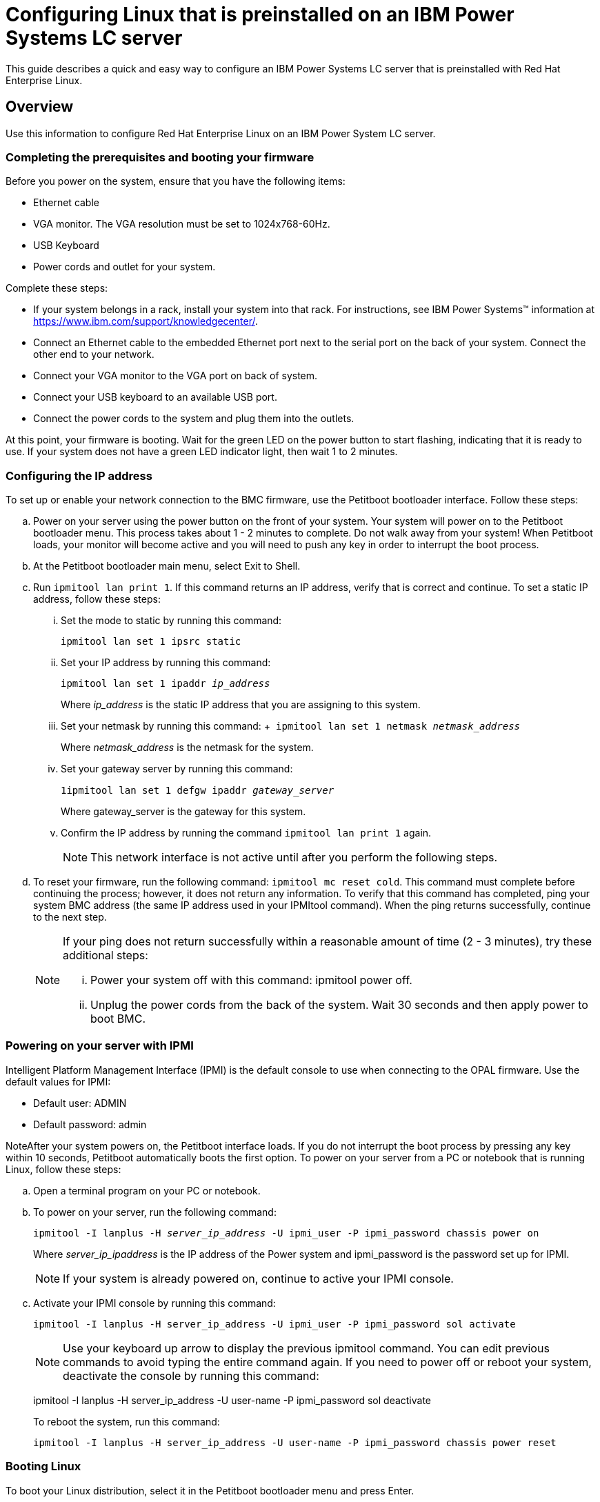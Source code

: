 [id="configuring-linux-that-is-preinstalled-on-an-ibm-power-systems-lc-server_{context}"]
= Configuring Linux that is preinstalled on an IBM Power Systems LC server

This guide describes a quick and easy way to configure an IBM Power Systems LC server that is preinstalled with Red Hat Enterprise Linux.

== Overview

Use this information to configure Red Hat Enterprise Linux on an IBM Power System LC server.

=== Completing the prerequisites and booting your firmware
Before you power on the system, ensure that you have the following items:

* Ethernet cable

* VGA monitor. The VGA resolution must be set to 1024x768-60Hz.

* USB Keyboard

* Power cords and outlet for your system.

Complete these steps:

* If your system belongs in a rack, install your system into that rack. For instructions, see IBM Power Systems™ information at link:https://www.ibm.com/support/knowledgecenter/[https://www.ibm.com/support/knowledgecenter/].

* Connect an Ethernet cable to the embedded Ethernet port next to the serial port on the back of your system. Connect the other end to your network.
* Connect your VGA monitor to the VGA port on back of system.

* Connect your USB keyboard to an available USB port.

* Connect the power cords to the system and plug them into the outlets.

At this point, your firmware is booting. Wait for the green LED on the power button to start flashing, indicating that it is ready to use. If your system does not have a green LED indicator light, then wait 1 to 2 minutes.

=== Configuring the IP address

To set up or enable your network connection to the BMC firmware, use the Petitboot bootloader interface. Follow these steps:

.. Power on your server using the power button on the front of your system. Your system will power on to the Petitboot bootloader menu. This process takes about 1 - 2 minutes to complete. Do not walk away from your system! When Petitboot loads, your monitor will become active and you will need to push any key in order to interrupt the boot process.
+
.. At the Petitboot bootloader main menu, select Exit to Shell.
+
.. Run `ipmitool lan print 1`. If this command returns an IP address, verify that is correct and continue. To set a static IP address, follow these steps:
+
... Set the mode to static by running this command:
+
`ipmitool lan set 1 ipsrc static`
+
... Set your IP address by running this command: 
+
`ipmitool lan set 1 ipaddr _ip_address_`
+
Where _ip_address_ is the static IP address that you are assigning to this system.
+
... Set your netmask by running this command:
+ 
`ipmitool lan set 1 netmask _netmask_address_`
+
Where _netmask_address_ is the netmask for the system.
+
... Set your gateway server by running this command: 
+
`1ipmitool lan set 1 defgw ipaddr _gateway_server_` 
+
Where gateway_server is the gateway for this system.
+
... Confirm the IP address by running the command `ipmitool lan print 1` again.
+
[NOTE]
====
This network interface is not active until after you perform the following steps.
====
+
.. To reset your firmware, run the following command: `ipmitool mc reset cold`. This command must complete before continuing the process; however, it does not return any information. To verify that this command has completed, ping your system BMC address (the same IP address used in your IPMItool command). When the ping returns successfully, continue to the next step.
+
[NOTE]
====
If your ping does not return successfully within a reasonable amount of time (2 - 3 minutes), try these additional steps:

... Power your system off with this command: ipmitool power off.

... Unplug the power cords from the back of the system. Wait 30 seconds and then apply power to boot BMC.
====

=== Powering on your server with IPMI

Intelligent Platform Management Interface (IPMI) is the default console to use when connecting to the OPAL firmware.
Use the default values for IPMI:

* Default user: ADMIN

* Default password: admin

NoteAfter your system powers on, the Petitboot interface loads. If you do not interrupt the boot process by pressing any key within 10 seconds, Petitboot automatically boots the first option.
To power on your server from a PC or notebook that is running Linux, follow these steps:

.. Open a terminal program on your PC or notebook.
+
.. To power on your server, run the following command:
+
`ipmitool -I lanplus -H _server_ip_address_ -U ipmi_user -P ipmi_password chassis power on`
+
Where _server_ip_ipaddress_ is the IP address of the Power system and ipmi_password is the password set up for IPMI.
+
[NOTE]
====
If your system is already powered on, continue to active your IPMI console.
====
+
.. Activate your IPMI console by running this command:
+
....
ipmitool -I lanplus -H server_ip_address -U ipmi_user -P ipmi_password sol activate
....
+
[NOTE]
====
Use your keyboard up arrow to display the previous ipmitool command. You can edit previous commands to avoid typing the entire command again. If you need to power off or reboot your system, deactivate the console by running this command:
====
+
ipmitool -I lanplus -H server_ip_address -U user-name -P ipmi_password sol deactivate
+
To reboot the system, run this command:
+
....
ipmitool -I lanplus -H server_ip_address -U user-name -P ipmi_password chassis power reset
....

=== Booting Linux

To boot your Linux distribution, select it in the Petitboot bootloader menu and press Enter.

Preinstalled IBM Power systems have default users and passwords set up. This information is included with your system paperwork. In general, the default user names and passwords are as follows:
+
*On a system preinstalled with Red Hat Enterprise Linux*:

* Default user: root

* Default user: PASSW0RD
